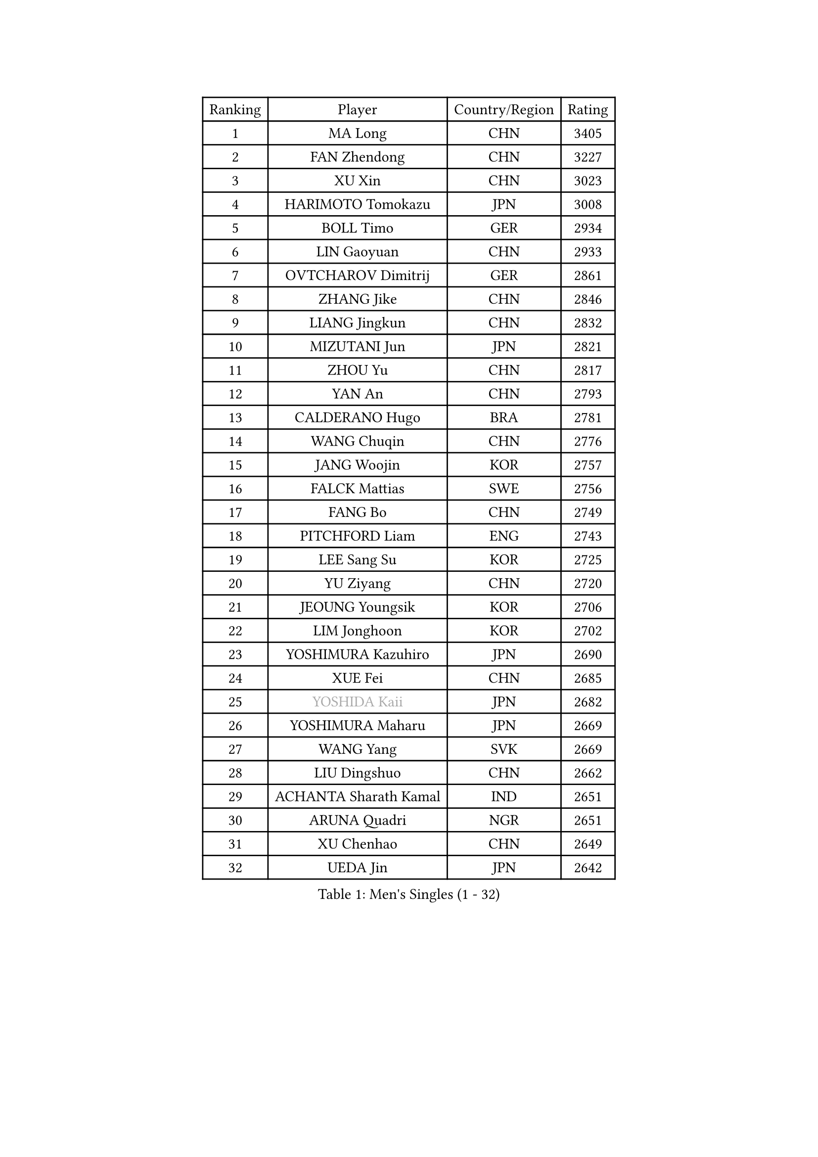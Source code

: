 
#set text(font: ("Courier New", "NSimSun"))
#figure(
  caption: "Men's Singles (1 - 32)",
    table(
      columns: 4,
      [Ranking], [Player], [Country/Region], [Rating],
      [1], [MA Long], [CHN], [3405],
      [2], [FAN Zhendong], [CHN], [3227],
      [3], [XU Xin], [CHN], [3023],
      [4], [HARIMOTO Tomokazu], [JPN], [3008],
      [5], [BOLL Timo], [GER], [2934],
      [6], [LIN Gaoyuan], [CHN], [2933],
      [7], [OVTCHAROV Dimitrij], [GER], [2861],
      [8], [ZHANG Jike], [CHN], [2846],
      [9], [LIANG Jingkun], [CHN], [2832],
      [10], [MIZUTANI Jun], [JPN], [2821],
      [11], [ZHOU Yu], [CHN], [2817],
      [12], [YAN An], [CHN], [2793],
      [13], [CALDERANO Hugo], [BRA], [2781],
      [14], [WANG Chuqin], [CHN], [2776],
      [15], [JANG Woojin], [KOR], [2757],
      [16], [FALCK Mattias], [SWE], [2756],
      [17], [FANG Bo], [CHN], [2749],
      [18], [PITCHFORD Liam], [ENG], [2743],
      [19], [LEE Sang Su], [KOR], [2725],
      [20], [YU Ziyang], [CHN], [2720],
      [21], [JEOUNG Youngsik], [KOR], [2706],
      [22], [LIM Jonghoon], [KOR], [2702],
      [23], [YOSHIMURA Kazuhiro], [JPN], [2690],
      [24], [XUE Fei], [CHN], [2685],
      [25], [#text(gray, "YOSHIDA Kaii")], [JPN], [2682],
      [26], [YOSHIMURA Maharu], [JPN], [2669],
      [27], [WANG Yang], [SVK], [2669],
      [28], [LIU Dingshuo], [CHN], [2662],
      [29], [ACHANTA Sharath Kamal], [IND], [2651],
      [30], [ARUNA Quadri], [NGR], [2651],
      [31], [XU Chenhao], [CHN], [2649],
      [32], [UEDA Jin], [JPN], [2642],
    )
  )#pagebreak()

#set text(font: ("Courier New", "NSimSun"))
#figure(
  caption: "Men's Singles (33 - 64)",
    table(
      columns: 4,
      [Ranking], [Player], [Country/Region], [Rating],
      [33], [GACINA Andrej], [CRO], [2638],
      [34], [LIN Yun-Ju], [TPE], [2633],
      [35], [FRANZISKA Patrick], [GER], [2620],
      [36], [MATSUDAIRA Kenta], [JPN], [2617],
      [37], [KOU Lei], [UKR], [2613],
      [38], [NIWA Koki], [JPN], [2610],
      [39], [ZHOU Qihao], [CHN], [2607],
      [40], [#text(gray, "LI Ping")], [QAT], [2606],
      [41], [CHO Seungmin], [KOR], [2605],
      [42], [WONG Chun Ting], [HKG], [2604],
      [43], [PERSSON Jon], [SWE], [2599],
      [44], [ZHOU Kai], [CHN], [2595],
      [45], [ZHU Linfeng], [CHN], [2594],
      [46], [JORGIC Darko], [SLO], [2592],
      [47], [SAMSONOV Vladimir], [BLR], [2589],
      [48], [FILUS Ruwen], [GER], [2585],
      [49], [FLORE Tristan], [FRA], [2582],
      [50], [DUDA Benedikt], [GER], [2577],
      [51], [HABESOHN Daniel], [AUT], [2572],
      [52], [GAUZY Simon], [FRA], [2570],
      [53], [WALTHER Ricardo], [GER], [2568],
      [54], [#text(gray, "CHEN Weixing")], [AUT], [2566],
      [55], [YOSHIDA Masaki], [JPN], [2566],
      [56], [MAJOROS Bence], [HUN], [2564],
      [57], [MORIZONO Masataka], [JPN], [2563],
      [58], [SKACHKOV Kirill], [RUS], [2563],
      [59], [GROTH Jonathan], [DEN], [2557],
      [60], [FREITAS Marcos], [POR], [2548],
      [61], [LIAO Cheng-Ting], [TPE], [2546],
      [62], [TOKIC Bojan], [SLO], [2544],
      [63], [IONESCU Ovidiu], [ROU], [2544],
      [64], [SHIBAEV Alexander], [RUS], [2543],
    )
  )#pagebreak()

#set text(font: ("Courier New", "NSimSun"))
#figure(
  caption: "Men's Singles (65 - 96)",
    table(
      columns: 4,
      [Ranking], [Player], [Country/Region], [Rating],
      [65], [ALAMIYAN Noshad], [IRI], [2541],
      [66], [MOREGARD Truls], [SWE], [2539],
      [67], [AN Jaehyun], [KOR], [2524],
      [68], [TSUBOI Gustavo], [BRA], [2520],
      [69], [JEONG Sangeun], [KOR], [2516],
      [70], [CHUANG Chih-Yuan], [TPE], [2516],
      [71], [WANG Eugene], [CAN], [2508],
      [72], [TAKAKIWA Taku], [JPN], [2506],
      [73], [OIKAWA Mizuki], [JPN], [2503],
      [74], [#text(gray, "HOU Yingchao")], [CHN], [2501],
      [75], [KIM Minhyeok], [KOR], [2499],
      [76], [APOLONIA Tiago], [POR], [2495],
      [77], [GERASSIMENKO Kirill], [KAZ], [2491],
      [78], [GERELL Par], [SWE], [2490],
      [79], [#text(gray, "ELOI Damien")], [FRA], [2489],
      [80], [OSHIMA Yuya], [JPN], [2489],
      [81], [KARLSSON Kristian], [SWE], [2487],
      [82], [GIONIS Panagiotis], [GRE], [2485],
      [83], [KIM Donghyun], [KOR], [2485],
      [84], [MURAMATSU Yuto], [JPN], [2484],
      [85], [STEGER Bastian], [GER], [2483],
      [86], [FEGERL Stefan], [AUT], [2476],
      [87], [WANG Zengyi], [POL], [2474],
      [88], [#text(gray, "MATTENET Adrien")], [FRA], [2473],
      [89], [LEBESSON Emmanuel], [FRA], [2472],
      [90], [MACHI Asuka], [JPN], [2465],
      [91], [JHA Kanak], [USA], [2464],
      [92], [#text(gray, "FANG Yinchi")], [CHN], [2463],
      [93], [ZHAI Yujia], [DEN], [2462],
      [94], [PISTEJ Lubomir], [SVK], [2459],
      [95], [KANG Dongsoo], [KOR], [2458],
      [96], [ECSEKI Nandor], [HUN], [2458],
    )
  )#pagebreak()

#set text(font: ("Courier New", "NSimSun"))
#figure(
  caption: "Men's Singles (97 - 128)",
    table(
      columns: 4,
      [Ranking], [Player], [Country/Region], [Rating],
      [97], [DESAI Harmeet], [IND], [2458],
      [98], [GARDOS Robert], [AUT], [2456],
      [99], [ZHMUDENKO Yaroslav], [UKR], [2455],
      [100], [KORIYAMA Hokuto], [JPN], [2455],
      [101], [PAK Sin Hyok], [PRK], [2453],
      [102], [STOYANOV Niagol], [ITA], [2447],
      [103], [LUNDQVIST Jens], [SWE], [2444],
      [104], [LIVENTSOV Alexey], [RUS], [2441],
      [105], [CHIANG Hung-Chieh], [TPE], [2441],
      [106], [JIN Takuya], [JPN], [2436],
      [107], [PARK Ganghyeon], [KOR], [2436],
      [108], [KIM Minseok], [KOR], [2432],
      [109], [LIND Anders], [DEN], [2432],
      [110], [ANGLES Enzo], [FRA], [2432],
      [111], [MINO Alberto], [ECU], [2429],
      [112], [GUNDUZ Ibrahim], [TUR], [2427],
      [113], [XU Haidong], [CHN], [2425],
      [114], [MATSUDAIRA Kenji], [JPN], [2423],
      [115], [CHO Daeseong], [KOR], [2422],
      [116], [HO Kwan Kit], [HKG], [2422],
      [117], [PARK Jeongwoo], [KOR], [2420],
      [118], [OUAICHE Stephane], [ALG], [2419],
      [119], [WU Jiaji], [DOM], [2417],
      [120], [YU Heyi], [CHN], [2416],
      [121], [JIANG Tianyi], [HKG], [2415],
      [122], [ASSAR Omar], [EGY], [2415],
      [123], [ROBLES Alvaro], [ESP], [2411],
      [124], [XU Yingbin], [CHN], [2409],
      [125], [JANCARIK Lubomir], [CZE], [2408],
      [126], [TAKAMI Masaki], [JPN], [2407],
      [127], [TANAKA Yuta], [JPN], [2407],
      [128], [WALKER Samuel], [ENG], [2406],
    )
  )